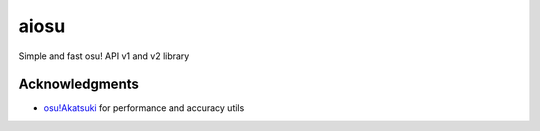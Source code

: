 aiosu
=====

|Python| |pre-commit.ci status| |pytest| |rtd| Simple and fast osu! API v1 and
v2 library

Acknowledgments
---------------

-  `osu!Akatsuki <https://github.com/osuAkatsuki/performance-calculator>`__
   for performance and accuracy utils

.. |Python| image:: https://img.shields.io/badge/Python-3.9%2B-brightgreen.svg
.. |pre-commit.ci status| image:: https://results.pre-commit.ci/badge/github/NiceAesth/aiosu/master.svg
   :target: https://results.pre-commit.ci/latest/github/NiceAesth/aiosu/master
.. |pytest| image:: https://github.com/NiceAesth/aiosu/actions/workflows/pytest.yml/badge.svg
.. |rtd| image:: https://readthedocs.org/projects/aiosu/badge/?version=latest
    :target: https://aiosu.readthedocs.io/en/latest/?badge=latest
    :alt: Documentation Status
